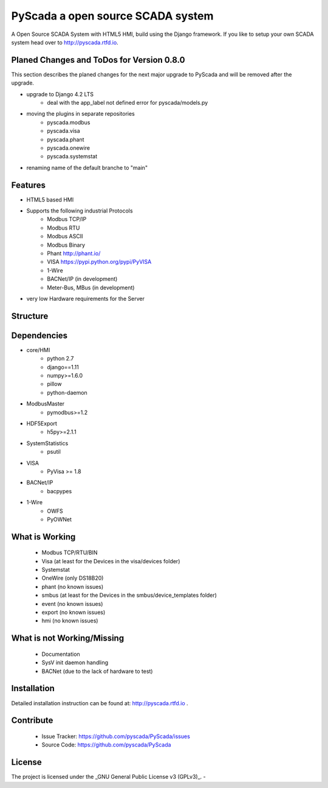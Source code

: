 PyScada a open source SCADA system
==================================

A Open Source SCADA System with HTML5 HMI, build using the Django framework. If you like to setup your own SCADA system head over to http://pyscada.rtfd.io.

Planed Changes and ToDos for Version 0.8.0
------------------------------------------

This section describes the planed changes for the next major upgrade to PyScada and will be removed after the upgrade.

- upgrade to Django 4.2 LTS
        * deal with the app_label not defined error for pyscada/models.py
- moving the plugins in separate repositories
        * pyscada.modbus
        * pyscada.visa
        * pyscada.phant
        * pyscada.onewire
        * pyscada.systemstat
- renaming name of the default branche to "main"

Features
--------

- HTML5 based HMI
- Supports the following industrial Protocols
	* Modbus TCP/IP
	* Modbus RTU
	* Modbus ASCII
	* Modbus Binary
	* Phant http://phant.io/
	* VISA https://pypi.python.org/pypi/PyVISA
	* 1-Wire 
	* BACNet/IP (in development)
	* Meter-Bus, MBus (in development)
- very low Hardware requirements for the Server

Structure
---------

.. image:: https://github.com/pyscada/PyScada/raw/master/docs/pic/PyScada_module_overview.png
    :width: 600px

Dependencies
------------

- core/HMI
	* python 2.7
	* django==1.11
	* numpy>=1.6.0
	* pillow
	* python-daemon
- ModbusMaster
	* pymodbus>=1.2
- HDF5Export
	* h5py>=2.1.1
- SystemStatistics
	* psutil
- VISA
	* PyVisa >= 1.8
- BACNet/IP
	* bacpypes
- 1-Wire
	* OWFS
	* PyOWNet


What is Working
---------------

 - Modbus TCP/RTU/BIN
 - Visa (at least for the Devices in the visa/devices folder)
 - Systemstat
 - OneWire (only DS18B20)
 - phant (no known issues)
 - smbus (at least for the Devices in the smbus/device_templates folder)
 - event (no known issues)
 - export (no known issues)
 - hmi (no known issues)

What is not Working/Missing
---------------------------

 - Documentation
 - SysV init daemon handling
 - BACNet (due to the lack of hardware to test)


Installation
------------

Detailed installation instruction can be found at: http://pyscada.rtfd.io .


Contribute
----------

 - Issue Tracker: https://github.com/pyscada/PyScada/issues
 - Source Code: https://github.com/pyscada/PyScada


License
-------

The project is licensed under the _GNU General Public License v3 (GPLv3)_.
-